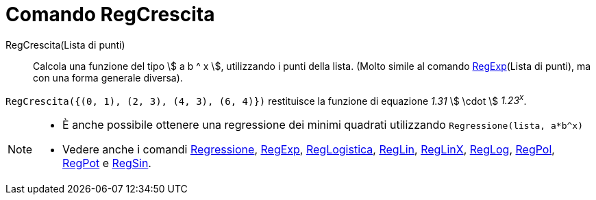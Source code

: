 = Comando RegCrescita

RegCrescita(Lista di punti)::
  Calcola una funzione del tipo stem:[ a b ^ x ], utilizzando i punti della lista. (Molto simile al comando
  xref:/commands/Comando_RegExp.adoc[RegExp](Lista di punti), ma con una forma generale diversa).

[EXAMPLE]
====

`RegCrescita({(0, 1), (2, 3), (4, 3), (6, 4)})` restituisce la funzione di equazione _1.31_ stem:[ \cdot ] _1.23^x^_.

====

[NOTE]
====

* È anche possibile ottenere una regressione dei minimi quadrati utilizzando `Regressione(lista, a*b^x)`
* Vedere anche i comandi xref:/commands/Comando_Regressione.adoc[Regressione],
xref:/commands/Comando_RegExp.adoc[RegExp], xref:/commands/Comando_RegLogistica.adoc[RegLogistica],
xref:/commands/Comando_RegLin.adoc[RegLin], xref:/commands/Comando_RegLinX.adoc[RegLinX],
xref:/commands/Comando_RegLog.adoc[RegLog], xref:/commands/Comando_RegPol.adoc[RegPol],
xref:/commands/Comando_RegPot.adoc[RegPot] e xref:/commands/Comando_RegSin.adoc[RegSin].

====
